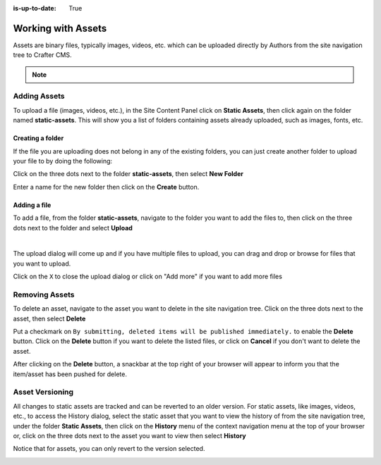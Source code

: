 :is-up-to-date: True

.. index:: Assets

..  _content_authors_assets:

===================
Working with Assets
===================

Assets are binary files, typically images, videos, etc. which can be uploaded directly by Authors from the site navigation tree to Crafter CMS.

.. note::
	.. include:: /includes/valid-file-names.rst

-------------
Adding Assets
-------------
To upload a file (images, videos, etc.), in the Site Content Panel click on **Static Assets**, then click again on the folder named **static-assets**.  This will show you a list of folders containing assets already uploaded, such as images, fonts, etc.  

^^^^^^^^^^^^^^^^^
Creating a folder
^^^^^^^^^^^^^^^^^
If the file you are uploading does not belong in any of the existing folders, you can just create another folder to upload your file to by doing the following:

Click on the three dots next to the folder **static-assets**, then select **New Folder**

.. image:: /_static/images/page/page-asset-folders.jpg
    :alt: Static Assets - Create a Folder
    :width: 40 %
    :align: center


Enter a name for the new folder then click on the **Create** button.

.. image:: /_static/images/page/page-asset-create-folder.png
    :alt: Static Assets - Create Folder Dialog
    :width: 30 %
    :align: center

^^^^^^^^^^^^^
Adding a file
^^^^^^^^^^^^^
To add a file, from the folder **static-assets**, navigate to the folder you want to add the files to, then click on the three dots next to the folder and select **Upload**

.. image:: /_static/images/page/page-asset-upload.jpg
    :alt: Static Assets - Upload a File
    :width: 40 %
    :align: center

|

The upload dialog will come up and if you have multiple files to upload, you can drag and drop or browse for files that you want to upload.

.. image:: /_static/images/page/page-asset-bulk-upload.png
    :alt: Static Assets - Upload File/s Dialog
    :width: 50 %
    :align: center

Click on the ``X`` to close the  upload dialog or click on "Add more" if you want to add more files

.. image:: /_static/images/page/page-asset-upload-done.png
   :alt: Static Assets - Bulk Upload Done Dialog
   :width: 50 %
   :align: center

---------------
Removing Assets
---------------

To delete an asset, navigate to the asset you want to delete in the site navigation tree.  Click on the three dots next to the asset, then select **Delete**

.. image:: /_static/images/page/page-asset-delete.jpg
    :alt: Static Assets - Delete
    :width: 40 %
    :align: center

Put a checkmark on ``By submitting, deleted items will be published immediately.`` to enable the **Delete** button.  Click on the **Delete** button if you want to delete the listed files, or click on **Cancel** if you don't want to delete the asset.

.. image:: /_static/images/page/page-asset-confirm-delete.jpg
    :alt: Static Assets - Delete Confirmation Dialog
    :width: 60 %
    :align: center

After clicking on the **Delete** button, a snackbar at the top right of your browser will appear to inform you that the item/asset has been pushed for delete.

.. image:: /_static/images/page/page-asset-delete-submitted.png
    :alt: Static Assets - Delete Action Information Dialog
    :width: 40 %
    :align: center

----------------
Asset Versioning
----------------
All changes to static assets are tracked and can be reverted to an older version.  For static assets, like images, videos, etc., to access the History dialog, select the static asset that you want to view the history of from the site navigation tree, under the folder **Static Assets**, then click on the **History** menu of the context navigation menu at the top of your browser or, click on the three dots next to the asset you want to view then select **History**

.. image:: /_static/images/page/page-asset-access-history.jpg
    :alt: Static Assets - Open History
    :width: 50 %
    :align: center


Notice that for assets, you can only revert to the version selected.

.. image:: /_static/images/page/page-asset-history.jpg
    :alt: Static Assets - History Dialog
    :width: 65 %
    :align: center

